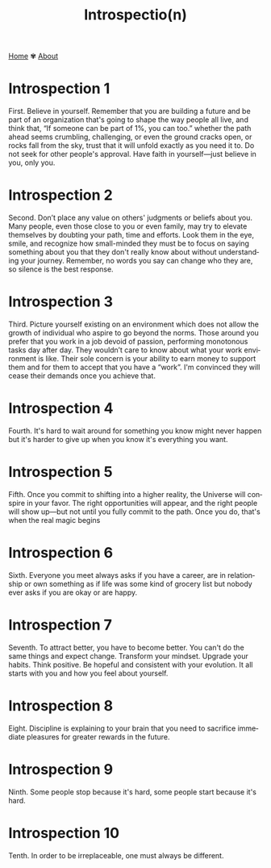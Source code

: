 #+title: Introspectio(n)
#+author:
#+language: en
#+startup: overview
#+options: toc:nil html-postamble:nil
#+HTML_HEAD: <link rel="stylesheet" type="text/css" href="../css/nix.css">

[[file:../index.html][Home]]   ✾   [[file:../about.html][About]]

* Introspection 1  
First. Believe in yourself. Remember that you are building a future and be part of an organization that's going to shape the way people all live, and think that, “If someone can be part of 1%, you can too.” whether the path ahead seems crumbling, challenging, or even the ground cracks open, or rocks fall from the sky, trust that it will unfold exactly as you need it to. Do not seek for other people's approval. Have faith in yourself—just believe in you, only you.

* Introspection 2
Second. Don’t place any value on others' judgments or beliefs about you. Many people, even those close to you or even family, may try to elevate themselves by doubting your path, time and efforts. Look them in the eye, smile, and recognize how small-minded they must be to focus on saying something about you that they don't really know about without understanding your journey. Remember, no words you say can change who they are, so silence is the best response.

* Introspection 3
Third. Picture yourself existing on an environment which does not allow the growth of individual who aspire to go beyond the norms. Those around you prefer that you work in a job devoid of passion, performing monotonous tasks day after day. They wouldn’t care to know about what your work environment is like. Their sole concern is your ability to earn money to support them and for them to accept that you have a “work”. I'm convinced they will cease their demands once you achieve that.

* Introspection 4
Fourth. It's hard to wait around for something you know might never happen but it's harder to give up
when you know it's everything you want.

* Introspection 5
Fifth. Once you commit to shifting into a higher reality, the Universe will conspire in your favor. The right opportunities will appear, and the right people will show up—but not until you fully commit to the path. Once you do, that's when the real magic begins

* Introspection 6
Sixth. Everyone you meet always asks if you have a career, are in relationship or own something as if life was some kind of grocery list but nobody ever asks if you are okay or are happy.

* Introspection 7
Seventh. To attract better, you have to become better. You can't do the same things and expect change. Transform your mindset. Upgrade your habits. Think positive. Be hopeful and consistent with your evolution. It all starts with you and how you feel about yourself.

* Introspection 8
Eight. Discipline is explaining to your brain that you need to sacrifice immediate pleasures for greater rewards in the future.

* Introspection 9
Ninth. Some people stop because it's hard, some people start because it's hard.

* Introspection 10
Tenth. In order to be irreplaceable, one must always be different.
